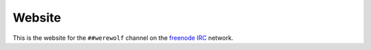 =======
Website
=======

This is the website for the ``##werewolf`` channel on the freenode_ IRC_ network.

.. _freenode: https://freenode.net/
.. _IRC: https://en.wikipedia.org/wiki/Internet_Relay_Chat
